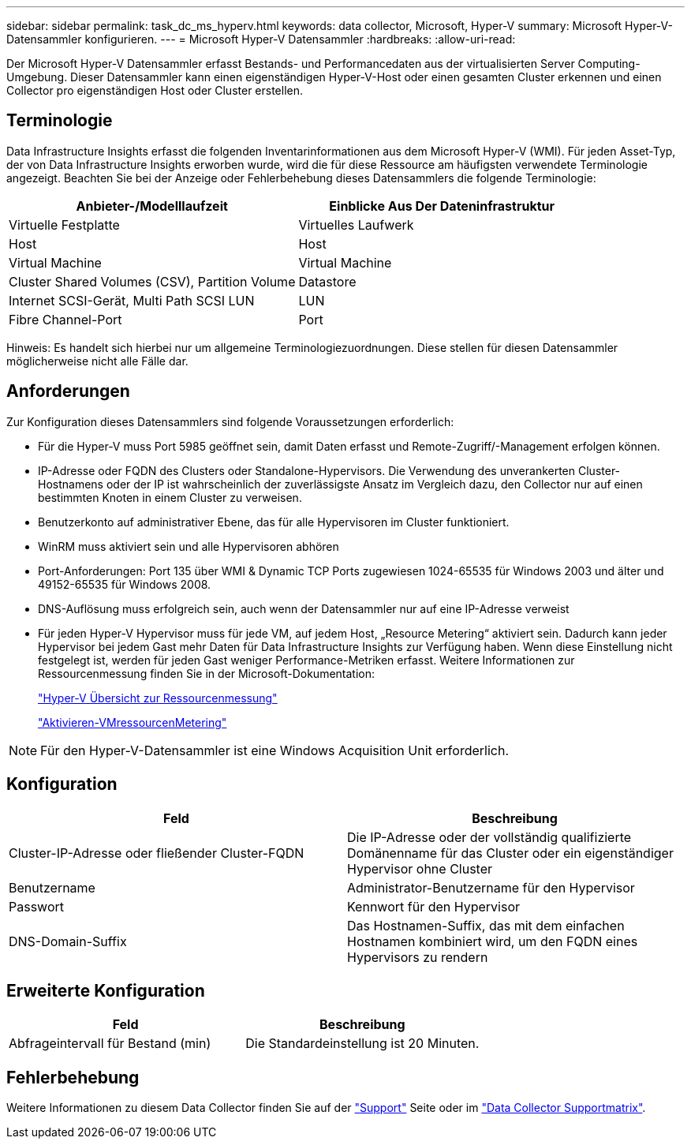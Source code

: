 ---
sidebar: sidebar 
permalink: task_dc_ms_hyperv.html 
keywords: data collector, Microsoft, Hyper-V 
summary: Microsoft Hyper-V-Datensammler konfigurieren. 
---
= Microsoft Hyper-V Datensammler
:hardbreaks:
:allow-uri-read: 


[role="lead"]
Der Microsoft Hyper-V Datensammler erfasst Bestands- und Performancedaten aus der virtualisierten Server Computing-Umgebung. Dieser Datensammler kann einen eigenständigen Hyper-V-Host oder einen gesamten Cluster erkennen und einen Collector pro eigenständigen Host oder Cluster erstellen.



== Terminologie

Data Infrastructure Insights erfasst die folgenden Inventarinformationen aus dem Microsoft Hyper-V (WMI). Für jeden Asset-Typ, der von Data Infrastructure Insights erworben wurde, wird die für diese Ressource am häufigsten verwendete Terminologie angezeigt. Beachten Sie bei der Anzeige oder Fehlerbehebung dieses Datensammlers die folgende Terminologie:

[cols="2*"]
|===
| Anbieter-/Modelllaufzeit | Einblicke Aus Der Dateninfrastruktur 


| Virtuelle Festplatte | Virtuelles Laufwerk 


| Host | Host 


| Virtual Machine | Virtual Machine 


| Cluster Shared Volumes (CSV), Partition Volume | Datastore 


| Internet SCSI-Gerät, Multi Path SCSI LUN | LUN 


| Fibre Channel-Port | Port 
|===
Hinweis: Es handelt sich hierbei nur um allgemeine Terminologiezuordnungen. Diese stellen für diesen Datensammler möglicherweise nicht alle Fälle dar.



== Anforderungen

Zur Konfiguration dieses Datensammlers sind folgende Voraussetzungen erforderlich:

* Für die Hyper-V muss Port 5985 geöffnet sein, damit Daten erfasst und Remote-Zugriff/-Management erfolgen können.
* IP-Adresse oder FQDN des Clusters oder Standalone-Hypervisors. Die Verwendung des unverankerten Cluster-Hostnamens oder der IP ist wahrscheinlich der zuverlässigste Ansatz im Vergleich dazu, den Collector nur auf einen bestimmten Knoten in einem Cluster zu verweisen.
* Benutzerkonto auf administrativer Ebene, das für alle Hypervisoren im Cluster funktioniert.
* WinRM muss aktiviert sein und alle Hypervisoren abhören
* Port-Anforderungen: Port 135 über WMI & Dynamic TCP Ports zugewiesen 1024-65535 für Windows 2003 und älter und 49152-65535 für Windows 2008.
* DNS-Auflösung muss erfolgreich sein, auch wenn der Datensammler nur auf eine IP-Adresse verweist
* Für jeden Hyper-V Hypervisor muss für jede VM, auf jedem Host, „Resource Metering“ aktiviert sein. Dadurch kann jeder Hypervisor bei jedem Gast mehr Daten für Data Infrastructure Insights zur Verfügung haben. Wenn diese Einstellung nicht festgelegt ist, werden für jeden Gast weniger Performance-Metriken erfasst. Weitere Informationen zur Ressourcenmessung finden Sie in der Microsoft-Dokumentation:
+
link:https://docs.microsoft.com/en-us/previous-versions/windows/it-pro/windows-server-2012-R2-and-2012/hh831661(v=ws.11)["Hyper-V Übersicht zur Ressourcenmessung"]

+
link:https://docs.microsoft.com/en-us/powershell/module/hyper-v/enable-vmresourcemetering?view=win10-ps["Aktivieren-VMressourcenMetering"]




NOTE: Für den Hyper-V-Datensammler ist eine Windows Acquisition Unit erforderlich.



== Konfiguration

[cols="2*"]
|===
| Feld | Beschreibung 


| Cluster-IP-Adresse oder fließender Cluster-FQDN | Die IP-Adresse oder der vollständig qualifizierte Domänenname für das Cluster oder ein eigenständiger Hypervisor ohne Cluster 


| Benutzername | Administrator-Benutzername für den Hypervisor 


| Passwort | Kennwort für den Hypervisor 


| DNS-Domain-Suffix | Das Hostnamen-Suffix, das mit dem einfachen Hostnamen kombiniert wird, um den FQDN eines Hypervisors zu rendern 
|===


== Erweiterte Konfiguration

[cols="2*"]
|===
| Feld | Beschreibung 


| Abfrageintervall für Bestand (min) | Die Standardeinstellung ist 20 Minuten. 
|===


== Fehlerbehebung

Weitere Informationen zu diesem Data Collector finden Sie auf der link:concept_requesting_support.html["Support"] Seite oder im link:reference_data_collector_support_matrix.html["Data Collector Supportmatrix"].
